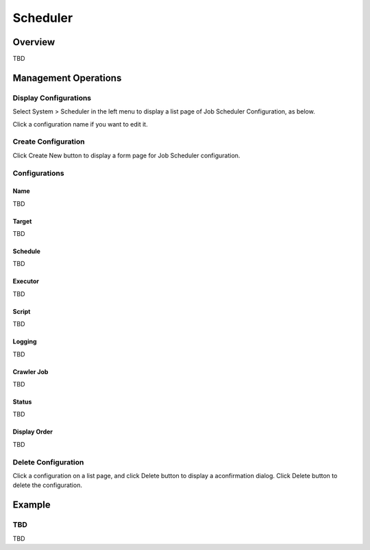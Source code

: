=========
Scheduler
=========

Overview
========

TBD

Management Operations
=====================

Display Configurations
----------------------

Select System > Scheduler in the left menu to display a list page of Job Scheduler Configuration, as below.

|image0|

Click a configuration name if you want to edit it.

Create Configuration
--------------------

Click Create New button to display a form page for Job Scheduler configuration.

|image1|

Configurations
--------------

Name
::::

TBD

Target
::::::::::::::::

TBD

Schedule
::::::::

TBD

Executor
::::::::

TBD

Script
::::::

TBD

Logging
:::::::

TBD

Crawler Job
:::::::::::

TBD

Status
::::::

TBD

Display Order
:::::::::::::

TBD

Delete Configuration
--------------------

Click a configuration on a list page, and click Delete button to display a aconfirmation dialog.
Click Delete button to delete the configuration.

Example
=======

TBD
--------------------------

TBD

.. |image0| image:: ../../../resources/images/en/10.0/admin/scheduler-1.png
.. |image1| image:: ../../../resources/images/en/10.0/admin/scheduler-2.png
